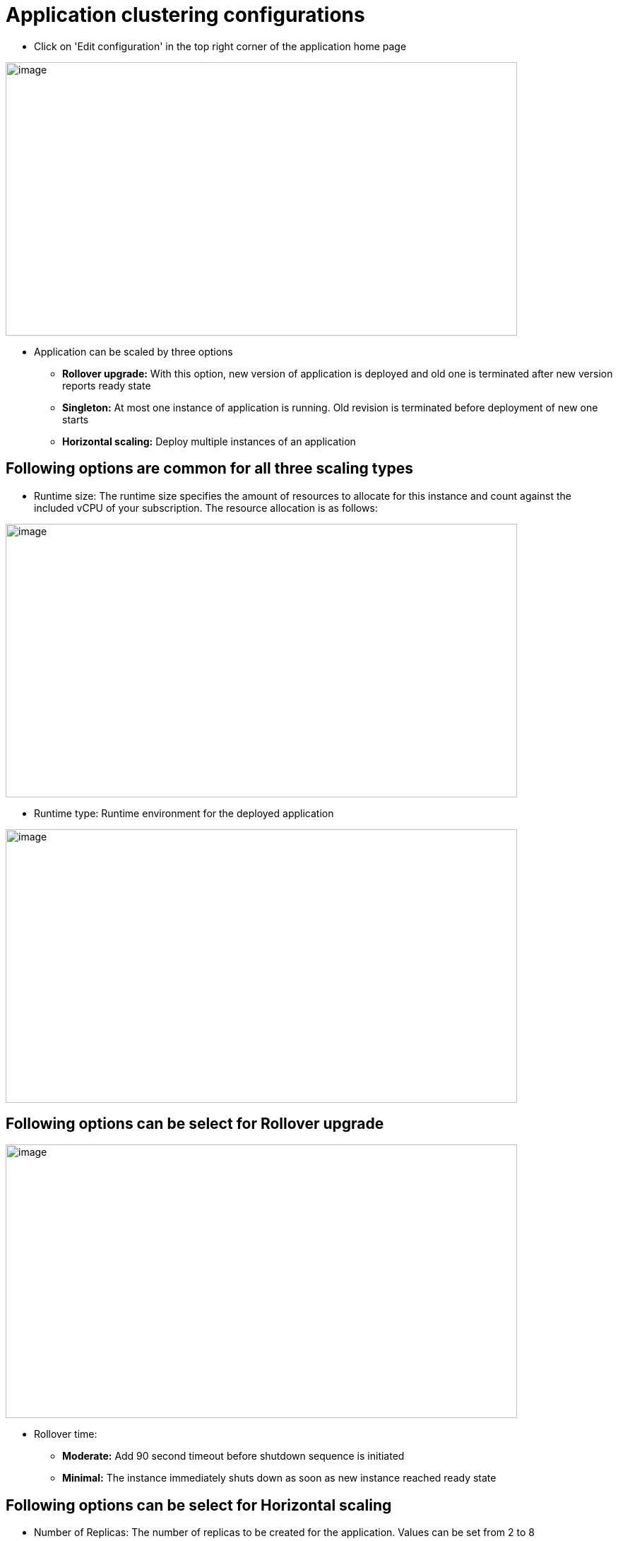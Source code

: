 [[application-clustering-configurations]]
= Application clustering configurations

 - Click on 'Edit configuration' in the top right corner of the application home page

image::./clustering/application_home_page.png[image,width=724,height=387]

- Application can be scaled by three options
 * *Rollover upgrade:* With this option, new version of application is deployed and old one is terminated after new version reports ready state
 * *Singleton:* At most one instance of application is running. Old revision is terminated before deployment of new one starts
 * *Horizontal scaling:* Deploy multiple instances of an application

== Following options are common for all three scaling types

- Runtime size: The runtime size specifies the amount of resources to allocate for this instance and count against the included vCPU of your subscription. The resource allocation is as follows:

image::./clustering/Runtime size.png[image, width=724,height=387]

- Runtime type: Runtime environment for the deployed application

image::./clustering/Runtime type.png[image, width=724,height=387]

== Following options can be select for Rollover upgrade

image::./clustering/Rollover time.png[image, width=724,height=387]

    - Rollover time:
        * *Moderate:* Add 90 second timeout before shutdown sequence is initiated
        * *Minimal:* The instance immediately shuts down as soon as new instance reached ready state


== Following options can be select for Horizontal scaling

 - Number of Replicas: The number of replicas to be created for the application. Values can be set from 2 to 8

image::./clustering/Number of replicas.png[image, width=724,height=387]

 - Data Grid Model: With this option Data grid option can be enabled or disabled

image::./clustering/Data grid.png[image, width=724,height=387]

 Modify scaling option

  - when application is running on Horizontal scaling mode, application home page will display "Adjust scale" button

image::./clustering/Adjust scale.png[image, width=724,height=387]

  -  "Adjust scale" will display dialog where number of instance can be defined. Click Apply to save changes

image::./clustering/Adjust scale dialog.png[image, width=724,height=387]